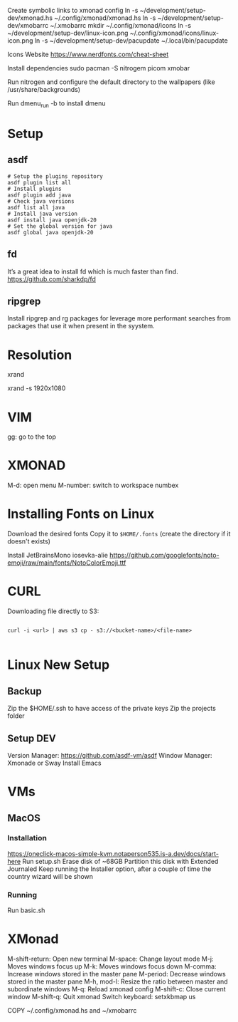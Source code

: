 Create symbolic links to xmonad config
ln -s ~/development/setup-dev/xmonad.hs ~/.config/xmonad/xmonad.hs
ln -s ~/development/setup-dev/xmobarrc ~/.xmobarrc
mkdir ~/.config/xmonad/icons
ln -s ~/development/setup-dev/linux-icon.png ~/.config/xmonad/icons/linux-icon.png
ln -s ~/development/setup-dev/pacupdate ~/.local/bin/pacupdate

Icons Website
https://www.nerdfonts.com/cheat-sheet

Install dependencies
sudo pacman -S nitrogem picom xmobar

Run nitrogen and configure the default directory to the wallpapers (like /usr/share/backgrounds)

Run dmenu_run -b to install dmenu

* Setup
** asdf

#+begin_src shell
# Setup the plugins repository
asdf plugin list all
# Install plugins
asdf plugin add java
# Check java versions
asdf list all java
# Install java version
asdf install java openjdk-20
# Set the global version for java
asdf global java openjdk-20
#+end_src
** fd

It’s a great idea to install fd which is much faster than find.
https://github.com/sharkdp/fd
** ripgrep

Install ripgrep and rg packages for leverage more performant searches from packages that use it when present in the syystem.

* Resolution
# List resolutions
xrand

# Set resolution example
xrand -s 1920x1080

* VIM
gg: go to the top

* XMONAD
M-d: open menu
M-number: switch to workspace numbex

* Installing Fonts on Linux 

Download the desired fonts
Copy it to ~$HOME/.fonts~ (create the directory if it doesn't exists)

Install JetBrainsMono
iosevka-alie
https://github.com/googlefonts/noto-emoji/raw/main/fonts/NotoColorEmoji.ttf

* CURL

Downloading file directly to S3:

#+begin_src shell

  curl -i <url> | aws s3 cp - s3://<bucket-name>/<file-name>
  
#+end_src

* Linux New Setup
** Backup
Zip the $HOME/.ssh to have access of the private keys
Zip the projects folder
** Setup DEV
Version Manager: https://github.com/asdf-vm/asdf
Window Manager: Xmonade or Sway
Install Emacs
* VMs
** MacOS
*** Installation
https://oneclick-macos-simple-kvm.notaperson535.is-a.dev/docs/start-here
Run setup.sh
Erase disk of ~68GB
Partition this disk with Extended Journaled 
Keep running the Installer option, after a couple of time the country wizard will be shown
*** Running
Run basic.sh
* XMonad 
M-shift-return: Open new terminal
M-space: Change layout mode
M-j: Moves windows focus up
M-k: Moves windows focus down
M-comma: Increase windows stored in the master pane
M-period: Decrease windows stored in the master pane
M-h, mod-l: Resize the ratio between master and subordinate windows
M-q: Reload xmonad config
M-shift-c: Close current window
M-shift-q: Quit xmonad
Switch keyboard: setxkbmap us

COPY ~/.config/xmonad.hs and ~/xmobarrc
